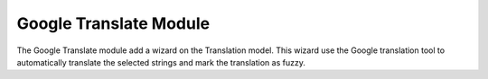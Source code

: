 Google Translate Module
#######################

The Google Translate module add a wizard on the Translation
model. This wizard use the Google translation tool to automatically
translate the selected strings and mark the translation as fuzzy.
